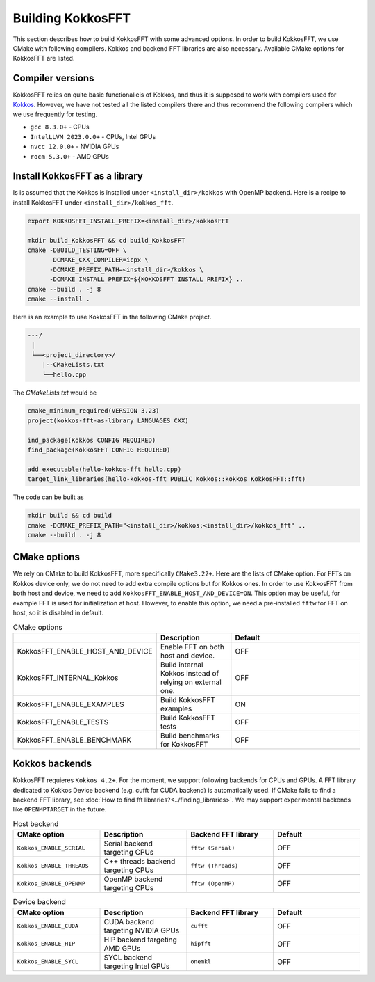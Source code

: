 .. _building:

Building KokkosFFT
==================

This section describes how to build KokkosFFT with some advanced options.
In order to build KokkosFFT, we use CMake with following compilers. 
Kokkos and backend FFT libraries are also necessary.
Available CMake options for KokkosFFT are listed. 

Compiler versions
-----------------

KokkosFFT relies on quite basic functionalieis of Kokkos, and thus it is supposed to work with compilers used for `Kokkos <https://kokkos.org/kokkos-core-wiki/requirements.html>`_. 
However, we have not tested all the listed compilers there and thus recommend the following compilers which we use frequently for testing.

* ``gcc 8.3.0+`` - CPUs
* ``IntelLLVM 2023.0.0+`` - CPUs, Intel GPUs
* ``nvcc 12.0.0+`` - NVIDIA GPUs
* ``rocm 5.3.0+`` - AMD GPUs

Install KokkosFFT as a library
------------------------------

Is is assumed that the Kokkos is installed under ``<install_dir>/kokkos`` with OpenMP backend. Here is a recipe to install KokkosFFT under ``<install_dir>/kokkos_fft``.

.. code-block:: bash

    export KOKKOSFFT_INSTALL_PREFIX=<install_dir>/kokkosFFT

    mkdir build_KokkosFFT && cd build_KokkosFFT
    cmake -DBUILD_TESTING=OFF \
          -DCMAKE_CXX_COMPILER=icpx \
          -DCMAKE_PREFIX_PATH=<install_dir>/kokkos \
          -DCMAKE_INSTALL_PREFIX=${KOKKOSFFT_INSTALL_PREFIX} ..
    cmake --build . -j 8
    cmake --install .

Here is an example to use KokkosFFT in the following CMake project.

.. code-block:: bash

    ---/
     |
     └──<project_directory>/
        |--CMakeLists.txt
        └──hello.cpp

The `CMakeLists.txt` would be

.. code-block:: CMake

    cmake_minimum_required(VERSION 3.23)
    project(kokkos-fft-as-library LANGUAGES CXX)

    ind_package(Kokkos CONFIG REQUIRED)
    find_package(KokkosFFT CONFIG REQUIRED)

    add_executable(hello-kokkos-fft hello.cpp)
    target_link_libraries(hello-kokkos-fft PUBLIC Kokkos::kokkos KokkosFFT::fft)

The code can be built as

.. code-block:: bash

    mkdir build && cd build
    cmake -DCMAKE_PREFIX_PATH="<install_dir>/kokkos;<install_dir>/kokkos_fft" ..
    cmake --build . -j 8

CMake options
-------------

We rely on CMake to build KokkosFFT, more specifically ``CMake3.22+``. Here are the lists of CMake option. 
For FFTs on Kokkos device only, we do not need to add extra compile options but for Kokkos ones.
In order to use KokkosFFT from both host and device, we need to add ``KokkosFFT_ENABLE_HOST_AND_DEVICE=ON``.
This option may be useful, for example FFT is used for initialization at host. 
However, to enable this option, we need a pre-installed ``fftw`` for FFT on host, so it is disabled in default.

.. list-table:: CMake options
   :widths: 25 25 50
   :header-rows: 1

   * - 
     - Description
     - Default
   * - KokkosFFT_ENABLE_HOST_AND_DEVICE
     - Enable FFT on both host and device.
     - OFF
   * - KokkosFFT_INTERNAL_Kokkos
     - Build internal Kokkos instead of relying on external one.
     - OFF
   * - KokkosFFT_ENABLE_EXAMPLES
     - Build KokkosFFT examples
     - ON
   * - KokkosFFT_ENABLE_TESTS
     - Build KokkosFFT tests
     - OFF
   * - KokkosFFT_ENABLE_BENCHMARK
     - Build benchmarks for KokkosFFT
     - OFF

Kokkos backends
---------------

KokkosFFT requieres ``Kokkos 4.2+``. For the moment, we support following backends for CPUs and GPUs. 
A FFT library dedicated to Kokkos Device backend (e.g. cufft for CUDA backend) is automatically used. 
If CMake fails to find a backend FFT library, see :doc:`How to find fft libraries?<../finding_libraries>`.
We may support experimental backends like ``OPENMPTARGET`` in the future.
 
.. list-table:: Host backend
   :widths: 25 25 25 25
   :header-rows: 1

   * - CMake option
     - Description
     - Backend FFT library
     - Default
   * - ``Kokkos_ENABLE_SERIAL``
     - Serial backend targeting CPUs 
     - ``fftw (Serial)``
     - OFF
   * - ``Kokkos_ENABLE_THREADS``
     - C++ threads backend targeting CPUs 
     - ``fftw (Threads)``
     - OFF
   * - ``Kokkos_ENABLE_OPENMP``
     - OpenMP backend targeting CPUs 
     - ``fftw (OpenMP)``
     - OFF

.. list-table:: Device backend
   :widths: 25 25 25 25
   :header-rows: 1

   * - CMake option
     - Description
     - Backend FFT library
     - Default
   * - ``Kokkos_ENABLE_CUDA``
     - CUDA backend targeting NVIDIA GPUs
     - ``cufft``
     - OFF
   * - ``Kokkos_ENABLE_HIP``
     - HIP backend targeting AMD GPUs
     - ``hipfft``
     - OFF
   * - ``Kokkos_ENABLE_SYCL``
     - SYCL backend targeting Intel GPUs
     - ``onemkl``
     - OFF